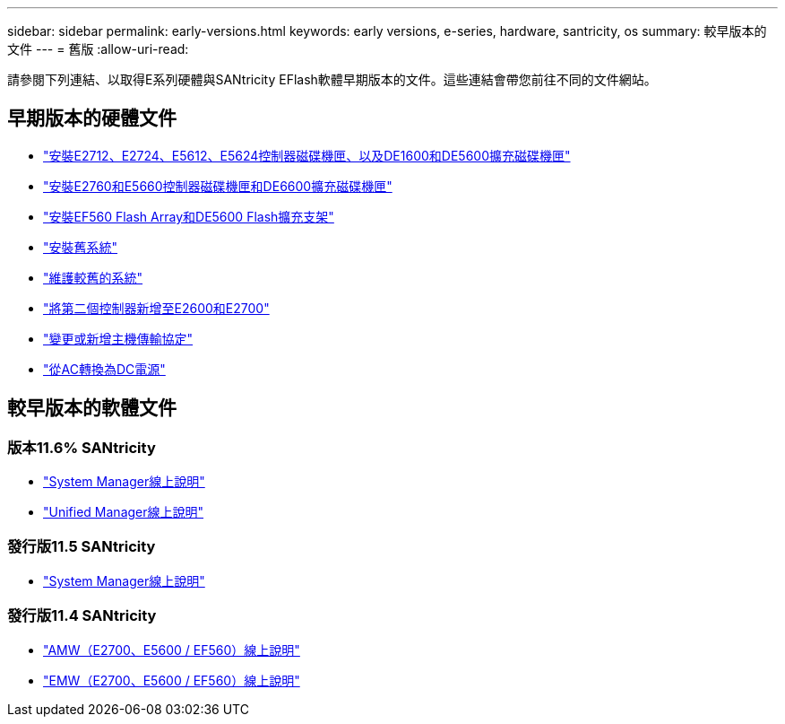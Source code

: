---
sidebar: sidebar 
permalink: early-versions.html 
keywords: early versions, e-series, hardware, santricity, os 
summary: 較早版本的文件 
---
= 舊版
:allow-uri-read: 


[role="lead"]
請參閱下列連結、以取得E系列硬體與SANtricity EFlash軟體早期版本的文件。這些連結會帶您前往不同的文件網站。



== 早期版本的硬體文件

* https://library.netapp.com/ecm/ecm_download_file/ECMLP2484026["安裝E2712、E2724、E5612、E5624控制器磁碟機匣、以及DE1600和DE5600擴充磁碟機匣"^]
* https://library.netapp.com/ecm/ecm_download_file/ECMLP2484072["安裝E2760和E5660控制器磁碟機匣和DE6600擴充磁碟機匣"^]
* https://library.netapp.com/ecm/ecm_download_file/ECMLP2484108["安裝EF560 Flash Array和DE5600 Flash擴充支架"^]
* https://mysupport.netapp.com/info/web/ECMP11392380.html["安裝舊系統"^]
* https://mysupport.netapp.com/info/web/ECMP11751516.html["維護較舊的系統"^]
* https://mysupport.netapp.com/ecm/ecm_download_file/ECMP1394872["將第二個控制器新增至E2600和E2700"^]
* https://mysupport.netapp.com/info/web/ECMP11750309.html["變更或新增主機傳輸協定"^]
* https://mysupport.netapp.com/ecm/ecm_download_file/ECMP1656638["從AC轉換為DC電源"^]




== 較早版本的軟體文件



=== 版本11.6% SANtricity

* https://docs.netapp.com/ess-11/topic/com.netapp.doc.ssm-sam-116/home.html["System Manager線上說明"^]
* https://docs.netapp.com/ess-11/topic/com.netapp.doc.ssm-uni-32/home.html["Unified Manager線上說明"^]




=== 發行版11.5 SANtricity

* https://docs.netapp.com/ess-11/topic/com.netapp.doc.ssm-sam-115/home.html["System Manager線上說明"^]




=== 發行版11.4 SANtricity

* https://mysupport.netapp.com/ecm/ecm_get_file/ECMLP2862590["AMW（E2700、E5600 / EF560）線上說明"^]
* https://mysupport.netapp.com/ecm/ecm_get_file/ECMLP2862588["EMW（E2700、E5600 / EF560）線上說明"^]

